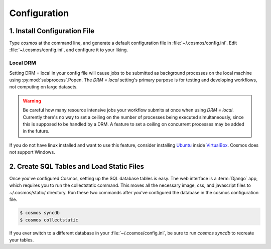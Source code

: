 .. _config:

Configuration
=============

1. Install Configuration File
_______________________________

Type `cosmos` at the command line, and generate a default configuration file in :file:`~/.cosmos/config.ini`.
Edit :file:`~/.cosmos/config.ini`, and configure it to your liking.

Local DRM
**********

Setting DRM = local in your config file will cause jobs to be submitted as background
processes on the local machine using :py:mod:`subprocess`.Popen.  The `DRM = local` setting's
primary purpose is for testing and developing workflows, not computing on large datasets.

.. warning::

    Be careful how many resource intensive jobs your workflow submits at once when using `DRM = local`.
    Currently there's no way to set a ceiling on the number
    of processes being executed simultaneously, since this is supposed to be handled by a DRM.
    A feature to set a ceiling on concurrent processes may be added in the
    future.

If you do not have linux installed and want to use this feature,
consider installing `Ubuntu <http://www.ubuntu.com/>`_
inside `VirtualBox <https://www.virtualbox.org/>`_.  Cosmos does not support Windows.


2. Create SQL Tables and Load Static Files
__________________________________________

Once you've configured Cosmos, setting up the SQL database tables is easy.  The web interface is a
:term:`Django` app, which requires you to run the collectstatic command.  This moves all the necessary image, css, and
javascript files to ~/.cosmos/static/ directory.  Run these two commands after you've configured the database in the
cosmos configuration file.

.. code-block:: bash

   $ cosmos syncdb
   $ cosmos collectstatic

If you ever switch to a different database in your :file:`~/.cosmos/config.ini`, be sure to run `cosmos syncdb`
to recreate your tables.